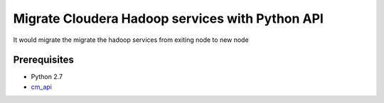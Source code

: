 Migrate Cloudera Hadoop services with Python API
################################################

It would migrate the migrate the hadoop services from exiting node to new node


Prerequisites
=============
- Python 2.7
- `cm_api <https://pypi.org/project/cm_api/>`_